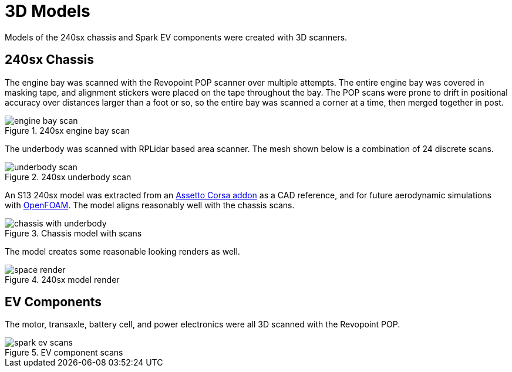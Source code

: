 = 3D Models
:navtitle: 3D Models

Models of the 240sx chassis and Spark EV components were created with 3D scanners.

== 240sx Chassis

The engine bay was scanned with the Revopoint POP scanner over multiple attempts.
The entire engine bay was covered in masking tape, and alignment stickers were placed
on the tape throughout the bay. The POP scans were prone to drift in positional accuracy
over distances larger than a foot or so, so the entire bay was scanned a corner at a time,
then merged together in post.

.240sx engine bay scan
image::3d_models/engine_bay_scan.png[]

The underbody was scanned with RPLidar based area scanner. The mesh shown below is a
combination of 24 discrete scans.

.240sx underbody scan
image::3d_models/underbody_scan.png[]

An S13 240sx model was extracted from an 
https://assetto-db.com/car/240sx_ka[Assetto Corsa addon] as a CAD reference, and for future
aerodynamic simulations with https://www.openfoam.com/[OpenFOAM].
The model aligns reasonably well with the chassis scans.

.Chassis model with scans
image::3d_models/chassis_with_underbody.png[]

The model creates some reasonable looking renders as well.

.240sx model render
image::3d_models/space_render.png[]

== EV Components

The motor, transaxle, battery cell, and power electronics were all 3D scanned with the Revopoint POP.

.EV component scans
image::3d_models/spark_ev_scans.png[]